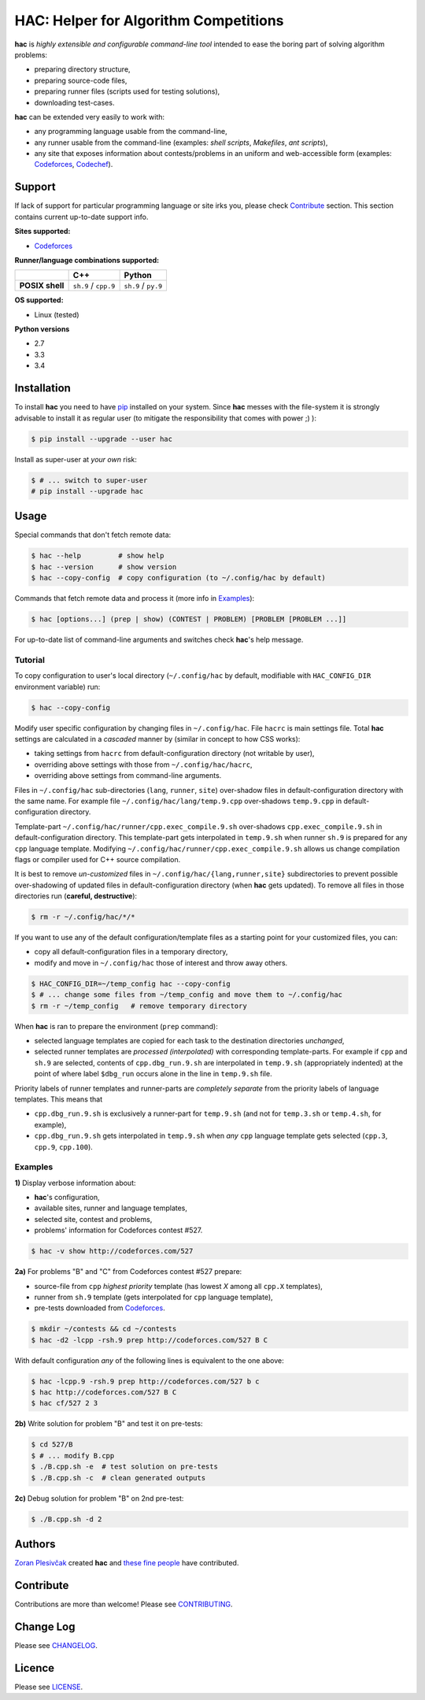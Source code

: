 **************************************
HAC: Helper for Algorithm Competitions
**************************************

**hac** is *highly extensible and configurable command-line tool* intended to
ease the boring part of solving algorithm problems:

- preparing directory structure,
- preparing source-code files,
- preparing runner files (scripts used for testing solutions),
- downloading test-cases.


**hac** can be extended very easily to work with:

- any programming language usable from the command-line,
- any runner usable from the command-line (examples: *shell scripts*,
  *Makefiles*, *ant scripts*),
- any site that exposes information about contests/problems in an uniform and
  web-accessible form (examples: `Codeforces <http://codeforces.com/>`_,
  `Codechef <http://www.codechef.com/>`_).


=======
Support
=======

If lack of support for particular programming language or site irks you, please
check `Contribute`_ section. This section contains current up-to-date support
info.


**Sites supported:**

- `Codeforces <http://codeforces.com/>`_


**Runner/language combinations supported:**

+-----------------+----------------------+---------------------+
|                 |          C++         |        Python       |
+=================+======================+=====================+
| **POSIX shell** | ``sh.9`` / ``cpp.9`` | ``sh.9`` / ``py.9`` |
+-----------------+----------------------+---------------------+


**OS supported:**

- Linux (tested)


**Python versions**

- 2.7
- 3.3
- 3.4



============
Installation
============

To install **hac** you need to have `pip`_ installed on your system. Since
**hac** messes with the file-system it is strongly advisable to install it as
regular user (to mitigate the responsibility that comes with power ;) ):

.. code-block:: bash

    $ pip install --upgrade --user hac


Install as super-user at *your own* risk:

.. code-block:: bash

    $ # ... switch to super-user
    # pip install --upgrade hac



=====
Usage
=====

Special commands that don't fetch remote data:

.. code-block:: bash

    $ hac --help         # show help
    $ hac --version      # show version
    $ hac --copy-config  # copy configuration (to ~/.config/hac by default)


Commands that fetch remote data and process it (more info in `Examples`_):

.. code-block:: bash

    $ hac [options...] (prep | show) (CONTEST | PROBLEM) [PROBLEM [PROBLEM ...]]


For up-to-date list of command-line arguments and switches check **hac**'s help
message.


--------
Tutorial
--------

To copy configuration to user's local directory (``~/.config/hac`` by default,
modifiable with ``HAC_CONFIG_DIR`` environment variable) run:

.. code-block:: bash

    $ hac --copy-config


Modify user specific configuration by changing files in ``~/.config/hac``. File
``hacrc`` is main settings file. Total **hac** settings are calculated in a
*cascaded* manner by (similar in concept to how CSS works):

- taking settings from ``hacrc`` from default-configuration directory (not
  writable by user),
- overriding above settings with those from ``~/.config/hac/hacrc``,
- overriding above settings from command-line arguments.

Files in ``~/.config/hac`` sub-directories (``lang``, ``runner``, ``site``)
over-shadow files in default-configuration directory with the same name. For
example file ``~/.config/hac/lang/temp.9.cpp`` over-shadows ``temp.9.cpp`` in
default-configuration directory.

Template-part ``~/.config/hac/runner/cpp.exec_compile.9.sh`` over-shadows
``cpp.exec_compile.9.sh`` in default-configuration directory. This
template-part gets interpolated in ``temp.9.sh`` when runner ``sh.9`` is
prepared for any ``cpp`` language template. Modifying
``~/.config/hac/runner/cpp.exec_compile.9.sh`` allows us change compilation
flags or compiler used for C++ source compilation.

It is best to remove *un-customized* files in
``~/.config/hac/{lang,runner,site}`` subdirectories to prevent possible
over-shadowing of updated files in default-configuration directory (when
**hac** gets updated). To remove all files in those directories run (**careful,
destructive**):

.. code-block:: bash

    $ rm -r ~/.config/hac/*/*


If you want to use any of the default configuration/template files as a
starting point for your customized files, you can:

- copy all default-configuration files in a temporary directory,
- modify and move in ``~/.config/hac`` those of interest and throw away others.

.. code-block:: bash

    $ HAC_CONFIG_DIR=~/temp_config hac --copy-config
    $ # ... change some files from ~/temp_config and move them to ~/.config/hac
    $ rm -r ~/temp_config   # remove temporary directory


When **hac** is ran to prepare the environment (``prep`` command):

- selected language templates are copied for each task to the destination
  directories *unchanged*,
- selected runner templates are *processed (interpolated)* with corresponding
  template-parts. For example if ``cpp`` and ``sh.9`` are selected, contents of
  ``cpp.dbg_run.9.sh`` are interpolated in ``temp.9.sh`` (appropriately
  indented) at the point of where label ``$dbg_run`` occurs alone in the line
  in ``temp.9.sh`` file.


Priority labels of runner templates and runner-parts are *completely separate*
from the priority labels of language templates. This means that

- ``cpp.dbg_run.9.sh`` is exclusively a runner-part for ``temp.9.sh`` (and not
  for ``temp.3.sh`` or ``temp.4.sh``, for example),
- ``cpp.dbg_run.9.sh`` gets interpolated in ``temp.9.sh`` when *any* ``cpp``
  language template gets selected (``cpp.3``, ``cpp.9``, ``cpp.100``).


--------
Examples
--------

**1)** Display verbose information about:

- **hac**'s configuration,
- available sites, runner and language templates,
- selected site, contest and problems,
- problems' information for Codeforces contest #527.

.. code-block:: bash

    $ hac -v show http://codeforces.com/527


**2a)** For problems "B" and "C" from Codeforces contest #527 prepare:

- source-file from ``cpp`` *highest priority* template (has lowest `X` among
  all ``cpp.X`` templates),
- runner from ``sh.9`` template (gets interpolated for ``cpp`` language
  template),
- pre-tests downloaded from `Codeforces <http://codeforces.com/>`_.

.. code-block:: bash

    $ mkdir ~/contests && cd ~/contests
    $ hac -d2 -lcpp -rsh.9 prep http://codeforces.com/527 B C


With default configuration *any* of the following lines is equivalent to the
one above:

.. code-block:: bash

    $ hac -lcpp.9 -rsh.9 prep http://codeforces.com/527 b c
    $ hac http://codeforces.com/527 B C
    $ hac cf/527 2 3


**2b)** Write solution for problem "B" and test it on pre-tests:

.. code-block:: bash

    $ cd 527/B
    $ # ... modify B.cpp
    $ ./B.cpp.sh -e  # test solution on pre-tests
    $ ./B.cpp.sh -c  # clean generated outputs


**2c)** Debug solution for problem "B" on 2nd pre-test:

.. code-block:: bash

    $ ./B.cpp.sh -d 2



=======
Authors
=======

`Zoran Plesivčak`_ created **hac** and `these fine people`_ have contributed.



==========
Contribute
==========

Contributions are more than welcome! Please see `CONTRIBUTING
<https://github.com/plesiv/hac/blob/master/CONTRIBUTING.rst>`_.



==========
Change Log
==========

Please see `CHANGELOG <https://github.com/plesiv/hac/blob/master/CHANGELOG.rst>`_.



=======
Licence
=======

Please see `LICENSE <https://github.com/plesiv/hac/blob/master/LICENSE>`_.


.. _pip: http://www.pip-installer.org/en/latest/index.html
.. _Zoran Plesivčak: http://plesiv.com
.. _these fine people: https://github.com/plesiv/hac/contributors

